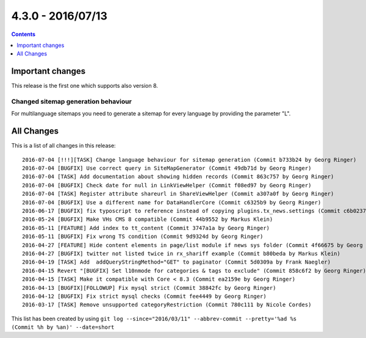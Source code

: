 4.3.0 - 2016/07/13
==================

..  contents::
    :depth: 1


Important changes
-----------------

This release is the first one which supports also version 8.

Changed sitemap generation behaviour
^^^^^^^^^^^^^^^^^^^^^^^^^^^^^^^^^^^^
For multilanguage sitemaps you need to generate a sitemap for every language by providing the parameter "L".

All Changes
-----------
This is a list of all changes in this release: ::

        2016-07-04 [!!!][TASK] Change language behaviour for sitemap generation (Commit b733b24 by Georg Ringer)
        2016-07-04 [BUGFIX] Use correct query in SiteMapGenerator (Commit 49db71d by Georg Ringer)
        2016-07-04 [TASK] Add documentation about showing hidden records (Commit 863c757 by Georg Ringer)
        2016-07-04 [BUGFIX] Check date for null in LinkViewHelper (Commit f08ed97 by Georg Ringer)
        2016-07-04 [TASK] Register attribute shareurl in ShareViewHelper (Commit a307a0f by Georg Ringer)
        2016-07-04 [BUGFIX] Use a different name for DataHandlerCore (Commit c6325b9 by Georg Ringer)
        2016-06-17 [BUGFIX] fix typoscript to reference instead of copying plugins.tx_news.settings (Commit c6b0237 by Esteban Marín)
        2016-05-24 [BUGFIX] Make VHs CMS 8 compatible (Commit 44b9552 by Markus Klein)
        2016-05-11 [FEATURE] Add index to tt_content (Commit 3747a1a by Georg Ringer)
        2016-05-11 [BUGFIX] Fix wrong TS condition (Commit 9d9324d by Georg Ringer)
        2016-04-27 [FEATURE] Hide content elements in page/list module if news sys folder (Commit 4f66675 by Georg Ringer)
        2016-04-27 [BUGFIX] twitter not listed twice in rx_shariff example (Commit b80beda by Markus Klein)
        2016-04-19 [TASK] Add  addQueryStringMethod="GET" to paginator (Commit 5d0309a by Frank Naegler)
        2016-04-15 Revert "[BUGFIX] Set l10nmode for categories & tags to exclude" (Commit 858c6f2 by Georg Ringer)
        2016-04-15 [TASK] Make it compatible with Core < 8.3 (Commit ea2159e by Georg Ringer)
        2016-04-13 [BUGFIX][FOLLOWUP] Fix mysql strict (Commit 38842fc by Georg Ringer)
        2016-04-12 [BUGFIX] Fix strict mysql checks (Commit fee4449 by Georg Ringer)
        2016-03-17 [TASK] Remove unsupported categoryRestriction (Commit 780c111 by Nicole Cordes)

This list has been created by using ``git log --since="2016/03/11" --abbrev-commit --pretty='%ad %s (Commit %h by %an)' --date=short``

